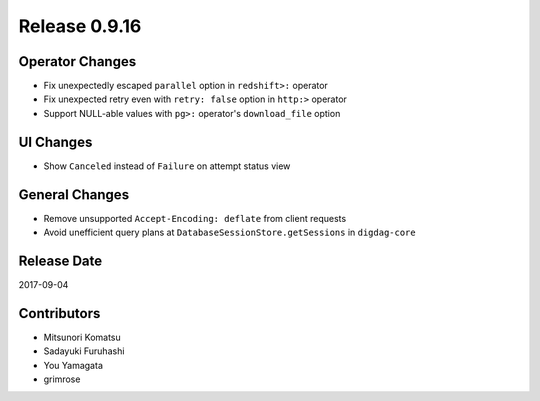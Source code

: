 Release 0.9.16
=============

Operator Changes
----------------

* Fix unexpectedly escaped ``parallel`` option in ``redshift>:`` operator
* Fix unexpected retry even with ``retry: false`` option in ``http:>`` operator
* Support NULL-able values with ``pg>:`` operator's ``download_file`` option

UI Changes
---------------

* Show ``Canceled`` instead of ``Failure`` on attempt status view


General Changes
---------------

* Remove unsupported ``Accept-Encoding: deflate`` from client requests
* Avoid unefficient query plans at ``DatabaseSessionStore.getSessions`` in ``digdag-core``


Release Date
------------
2017-09-04

Contributors
------------------
* Mitsunori Komatsu
* Sadayuki Furuhashi
* You Yamagata
* grimrose

